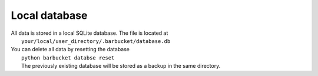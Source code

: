 Local database
==============

| All data is stored in a local SQLite database. The file is located at
|   ``your/local/user_directory/.barbucket/database.db``

| You can delete all data by resetting the database
|   ``python barbucket databse reset``
|   The previously existing database will be stored as a backup in the same directory.
